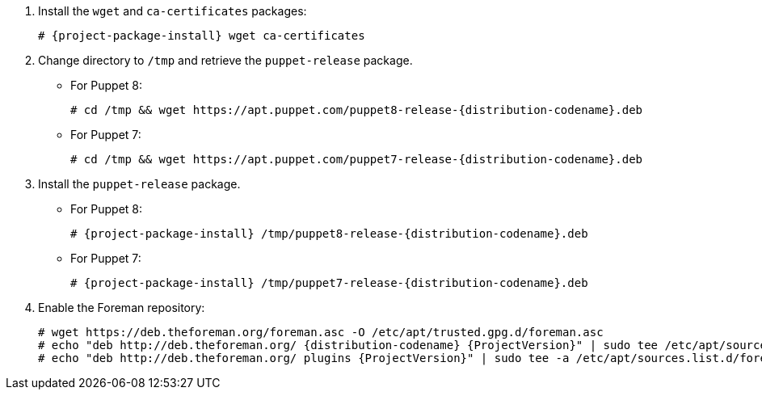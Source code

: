 [id="configuring-repositories-deb-{distribution-codename}"]

:Puppet8ReleaseDeb: puppet8-release-{distribution-codename}.deb
:Puppet7ReleaseDeb: puppet7-release-{distribution-codename}.deb

. Install the `wget` and `ca-certificates` packages:
+
[options="nowrap" subs="+quotes,attributes"]
----
# {project-package-install} wget ca-certificates
----

. Change directory to `/tmp` and retrieve the `puppet-release` package.
* For Puppet 8:
+
[options="nowrap" subs="+quotes,attributes"]
----
# cd /tmp && wget https://apt.puppet.com/{Puppet8ReleaseDeb}
----
* For Puppet 7:
+
[options="nowrap" subs="+quotes,attributes"]
----
# cd /tmp && wget https://apt.puppet.com/{Puppet7ReleaseDeb}
----

. Install the `puppet-release` package.
* For Puppet 8:
+
[options="nowrap" subs="+quotes,attributes"]
----
# {project-package-install} /tmp/{Puppet8ReleaseDeb}
----
* For Puppet 7:
+
[options="nowrap" subs="+quotes,attributes"]
----
# {project-package-install} /tmp/{Puppet7ReleaseDeb}
----

. Enable the Foreman repository:
+
[options="nowrap" subs="+quotes,attributes"]
----
# wget https://deb.theforeman.org/foreman.asc -O /etc/apt/trusted.gpg.d/foreman.asc
# echo "deb http://deb.theforeman.org/ {distribution-codename} {ProjectVersion}" | sudo tee /etc/apt/sources.list.d/foreman.list
# echo "deb http://deb.theforeman.org/ plugins {ProjectVersion}" | sudo tee -a /etc/apt/sources.list.d/foreman.list
----
